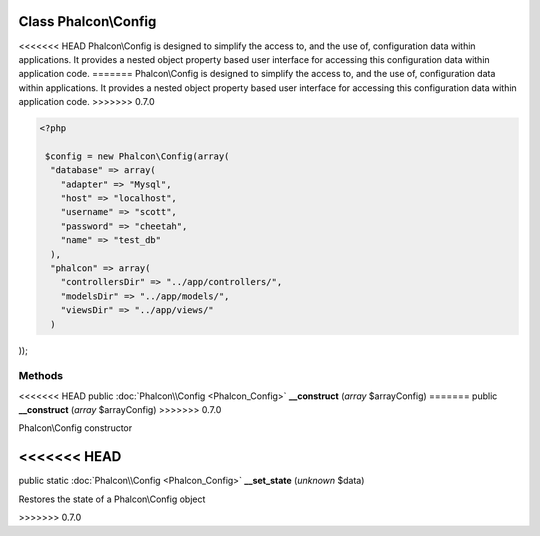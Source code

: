 Class **Phalcon\\Config**
=========================

<<<<<<< HEAD
Phalcon\\Config is designed to simplify the access to, and the use of, configuration data within applications. It provides a nested object property based user interface for accessing this configuration data within application code. 
=======
Phalcon\\Config is designed to simplify the access to, and the use of, configuration data within applications. It provides a nested object property based user interface for accessing this configuration data within application code.  
>>>>>>> 0.7.0

.. code-block:: php

    <?php

     $config = new Phalcon\Config(array(
      "database" => array(
        "adapter" => "Mysql",
        "host" => "localhost",
        "username" => "scott",
        "password" => "cheetah",
        "name" => "test_db"
      ),
      "phalcon" => array(
        "controllersDir" => "../app/controllers/",
        "modelsDir" => "../app/models/",
        "viewsDir" => "../app/views/"
      )

));


Methods
---------

<<<<<<< HEAD
public :doc:`Phalcon\\Config <Phalcon_Config>`  **__construct** (*array* $arrayConfig)
=======
public  **__construct** (*array* $arrayConfig)
>>>>>>> 0.7.0

Phalcon\\Config constructor



<<<<<<< HEAD
=======
public static :doc:`Phalcon\\Config <Phalcon_Config>`  **__set_state** (*unknown* $data)

Restores the state of a Phalcon\\Config object



>>>>>>> 0.7.0
